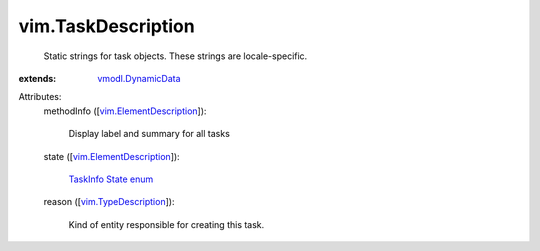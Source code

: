 .. _vmodl.DynamicData: ../vmodl/DynamicData.rst

.. _vim.TypeDescription: ../vim/TypeDescription.rst

.. _TaskInfo State enum: ../vim/TaskInfo/State.rst

.. _vim.ElementDescription: ../vim/ElementDescription.rst


vim.TaskDescription
===================
  Static strings for task objects. These strings are locale-specific.
:extends: vmodl.DynamicData_

Attributes:
    methodInfo ([`vim.ElementDescription`_]):

       Display label and summary for all tasks
    state ([`vim.ElementDescription`_]):

        `TaskInfo State enum`_ 
    reason ([`vim.TypeDescription`_]):

       Kind of entity responsible for creating this task.
